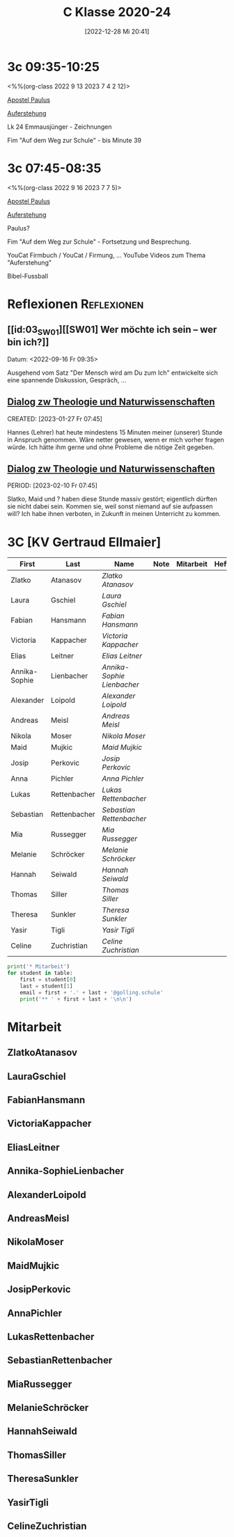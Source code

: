 #+title:      C Klasse 2020-24
#+date:       [2022-12-28 Mi 20:41]
#+filetags:   :3c:Project:
#+identifier: 20221228T204149
#+CATEGORY: golling

* 3c 09:35-10:25
<%%(org-class 2022 9 13 2023 7 4 2 12)>

[[denote:20221226T111248][Apostel Paulus]]

[[denote:20230403T101428][Auferstehung]]

Lk 24 Emmausjünger - Zeichnungen

Fim "Auf dem Weg zur Schule" - bis Minute 39

* 3c 07:45-08:35
<%%(org-class 2022 9 16 2023 7 7 5)>

[[denote:20221226T111248][Apostel Paulus]]

[[denote:20230403T101428][Auferstehung]]

Paulus?

Fim "Auf dem Weg zur Schule" - Fortsetzung und Besprechung.

YouCat Firmbuch / YouCat / Firmung, ...
YouTube Videos zum Thema "Auferstehung"

Bibel-Fussball

* Reflexionen                                                   :Reflexionen:

** [[id:03_SW01][[SW01] Wer möchte ich sein – wer bin ich?]]
Datum: <2022-09-16 Fr 09:35>

Ausgehend vom Satz "Der Mensch wird am Du zum Ich" entwickelte sich eine spannende Diskussion, Gespräch, ...


** [[denote:20221226T113745][Dialog zw Theologie und Naturwissenschaften]]
CREATED: [2023-01-27 Fr 07:45]

Hannes (Lehrer) hat heute mindestens 15 Minuten meiner (unserer) Stunde in Anspruch genommen. Wäre netter gewesen, wenn er mich vorher fragen würde. Ich hätte ihm gerne und ohne Probleme die nötige Zeit gegeben.


** [[denote:20221226T113745][Dialog zw Theologie und Naturwissenschaften]]
PERIOD: [2023-02-10 Fr 07:45]

Slatko, Maid und ? haben diese Stunde massiv gestört; eigentlich dürften sie nicht dabei sein. Kommen sie, weil sonst niemand auf sie aufpassen will? Ich habe ihnen verboten, in Zukunft in meinen Unterricht zu kommen.



* 3C [KV Gertraud Ellmaier]

#+Name: 2021-students
| First         | Last         | Name                     | Note | Mitarbeit | Heft | LZK |
|---------------+--------------+--------------------------+------+-----------+------+-----|
| Zlatko        | Atanasov     | [[ZlatkoAtanasov][Zlatko Atanasov]]          |      |           |      |     |
| Laura         | Gschiel      | [[LauraGschiel][Laura Gschiel]]            |      |           |      |     |
| Fabian        | Hansmann     | [[FabianHansmann][Fabian Hansmann]]          |      |           |      |     |
| Victoria      | Kappacher    | [[VictoriaKappacher][Victoria Kappacher]]       |      |           |      |     |
| Elias         | Leitner      | [[EliasLeitner][Elias Leitner]]            |      |           |      |     |
| Annika-Sophie | Lienbacher   | [[Annika-SophieLienbacher][Annika-Sophie Lienbacher]] |      |           |      |     |
| Alexander     | Loipold      | [[AlexanderLoipold][Alexander Loipold]]        |      |           |      |     |
| Andreas       | Meisl        | [[AndreasMeisl][Andreas Meisl]]            |      |           |      |     |
| Nikola        | Moser        | [[NikolaMoser][Nikola Moser]]             |      |           |      |     |
| Maid          | Mujkic       | [[MaidMujkic][Maid Mujkic]]              |      |           |      |     |
| Josip         | Perkovic     | [[JosipPerkovic][Josip Perkovic]]           |      |           |      |     |
| Anna          | Pichler      | [[AnnaPichler][Anna Pichler]]             |      |           |      |     |
| Lukas         | Rettenbacher | [[LukasRettenbacher][Lukas Rettenbacher]]       |      |           |      |     |
| Sebastian     | Rettenbacher | [[SebastianRettenbacher][Sebastian Rettenbacher]]   |      |           |      |     |
| Mia           | Russegger    | [[MiaRussegger][Mia Russegger]]            |      |           |      |     |
| Melanie       | Schröcker    | [[MelanieSchröcker][Melanie Schröcker]]        |      |           |      |     |
| Hannah        | Seiwald      | [[HannahSeiwald][Hannah Seiwald]]           |      |           |      |     |
| Thomas        | Siller       | [[ThomasSiller][Thomas Siller]]            |      |           |      |     |
| Theresa       | Sunkler      | [[TheresaSunkler][Theresa Sunkler]]          |      |           |      |     |
| Yasir         | Tigli        | [[YasirTigli][Yasir Tigli]]              |      |           |      |     |
| Celine        | Zuchristian  | [[CelineZuchristian][Celine Zuchristian]]       |      |           |      |     |
#+TBLFM: $4=vmean($5..$>)
#+TBLFM: $3='(concat "[[" $1 $2 "][" $1 " " $2 "]]")
#+TBLFM: $4='(identity remote(2021-22-Mitarbeit,@@#$4))

#+BEGIN_SRC python :var table=2021-students :results output raw
print('* Mitarbeit')
for student in table:
    first = student[0]
    last = student[1]
    email = first + '.' + last + '@golling.schule'
    print('** ' + first + last + '\n\n')
#+END_SRC

#+RESULTS:
* Mitarbeit
** ZlatkoAtanasov


** LauraGschiel


** FabianHansmann


** VictoriaKappacher


** EliasLeitner


** Annika-SophieLienbacher


** AlexanderLoipold


** AndreasMeisl


** NikolaMoser


** MaidMujkic


** JosipPerkovic


** AnnaPichler


** LukasRettenbacher


** SebastianRettenbacher


** MiaRussegger


** MelanieSchröcker


** HannahSeiwald


** ThomasSiller


** TheresaSunkler


** YasirTigli


** CelineZuchristian





